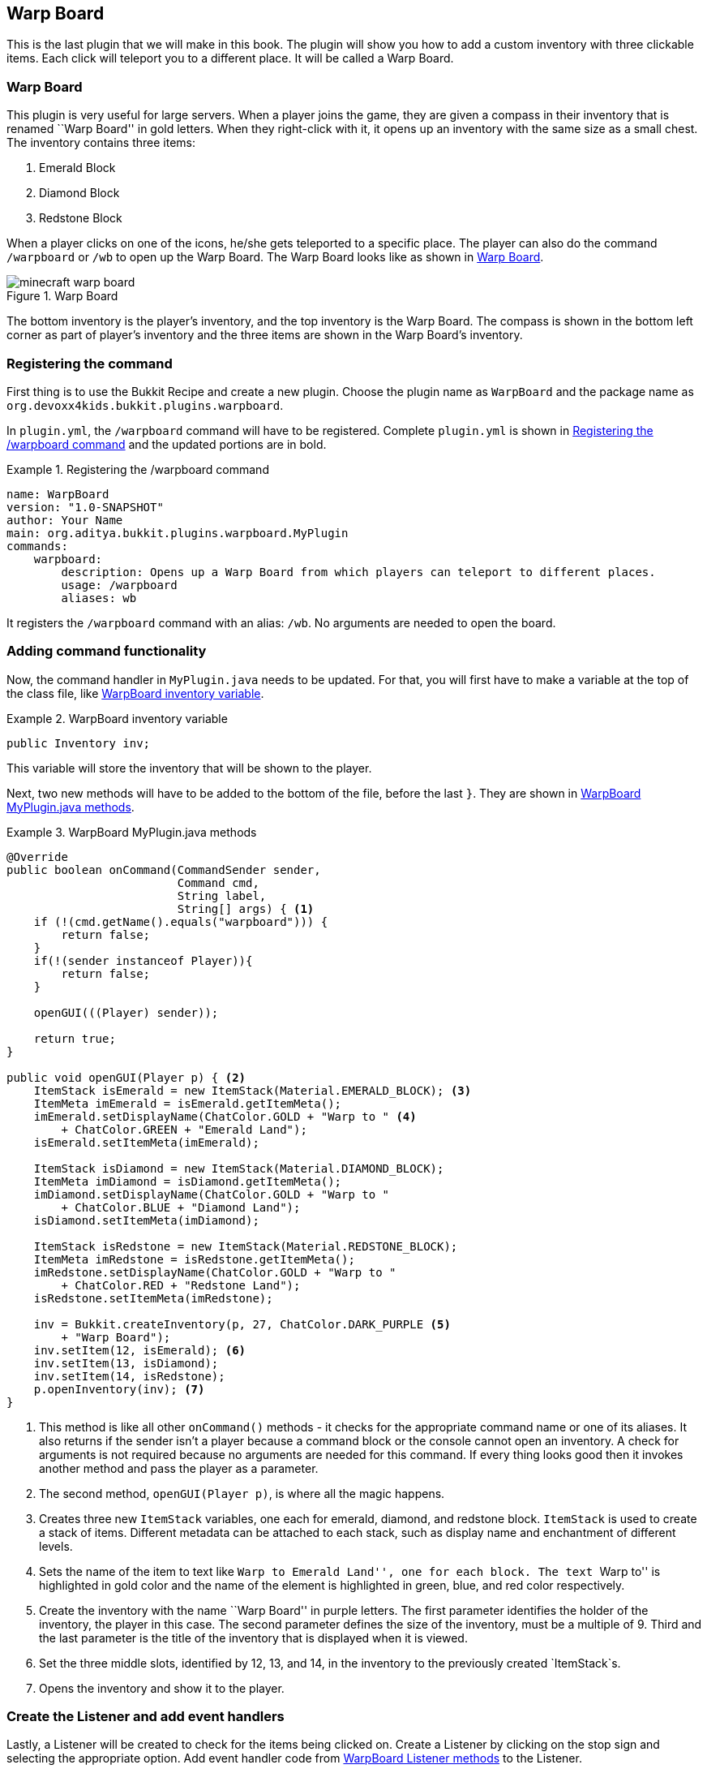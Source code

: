 [[Warp_Board]]
== Warp Board

This is the last plugin that we will make in this book. The plugin will show you how to add a custom inventory with three clickable items. Each click will teleport you to a different place. It will be called a Warp Board.


=== Warp Board

This plugin is very useful for large servers. When a player joins the game, they are given a compass in their inventory that is renamed ``Warp Board'' in gold letters. When they right-click with it, it opens up an inventory with the same size as a small chest. The inventory contains three items:

. Emerald Block
. Diamond Block
. Redstone Block

When a player clicks on one of the icons, he/she gets teleported to a specific place. The player can also do the command `/warpboard` or `/wb` to open up the Warp Board. The Warp Board looks like as shown in <<WarpBoard_Minecraft_Inventory>>.

[[WarpBoard_Minecraft_Inventory]]
.Warp Board
image::images/minecraft-warp-board.png[]

The bottom inventory is the player's inventory, and the top inventory is the Warp Board. The compass is shown in the bottom left corner as part of player's inventory and the three items are shown in the Warp Board's inventory.

=== Registering the command

First thing is to use the Bukkit Recipe and create a new plugin. Choose the plugin name as `WarpBoard` and the package name as `org.devoxx4kids.bukkit.plugins.warpboard`.

In `plugin.yml`, the `/warpboard` command will have to be registered. Complete `plugin.yml` is shown in <<WarpBoard_Registering_Command>> and the updated portions are in bold.

[[WarpBoard_Registering_Command]]
.Registering the /warpboard command
====
[source, yaml]
name: WarpBoard
version: "1.0-SNAPSHOT"
author: Your Name
main: org.aditya.bukkit.plugins.warpboard.MyPlugin
commands:
    warpboard:
        description: Opens up a Warp Board from which players can teleport to different places.
        usage: /warpboard
        aliases: wb
====

It registers the `/warpboard` command with an alias: `/wb`. No arguments are needed to open the board.

=== Adding command functionality

Now, the command handler in `MyPlugin.java` needs to be updated. For that, you will first have to make a variable at the top of the class file, like <<WarpBoard_Inventory_Variable>>.

[[WarpBoard_Inventory_Variable]]
.WarpBoard inventory variable
====
[source,java]
----
public Inventory inv;
----
====

This variable will store the inventory that will be shown to the player.

Next, two new methods will have to be added to the bottom of the file, before the last `}`. They are shown in <<WarpBoard_MyPlugin_java_Methods>>.

[[WarpBoard_MyPlugin_java_Methods]]
.WarpBoard MyPlugin.java methods
====
[source,java]
----
@Override
public boolean onCommand(CommandSender sender, 
                         Command cmd, 
                         String label, 
                         String[] args) { <1>
    if (!(cmd.getName().equals("warpboard"))) {
        return false;
    }
    if(!(sender instanceof Player)){
        return false;
    }
        
    openGUI(((Player) sender));
        
    return true;
}
    
public void openGUI(Player p) { <2>
    ItemStack isEmerald = new ItemStack(Material.EMERALD_BLOCK); <3>
    ItemMeta imEmerald = isEmerald.getItemMeta();
    imEmerald.setDisplayName(ChatColor.GOLD + "Warp to " <4>
        + ChatColor.GREEN + "Emerald Land");
    isEmerald.setItemMeta(imEmerald);
        
    ItemStack isDiamond = new ItemStack(Material.DIAMOND_BLOCK);
    ItemMeta imDiamond = isDiamond.getItemMeta();
    imDiamond.setDisplayName(ChatColor.GOLD + "Warp to " 
        + ChatColor.BLUE + "Diamond Land");
    isDiamond.setItemMeta(imDiamond);
    
    ItemStack isRedstone = new ItemStack(Material.REDSTONE_BLOCK);
    ItemMeta imRedstone = isRedstone.getItemMeta();
    imRedstone.setDisplayName(ChatColor.GOLD + "Warp to " 
        + ChatColor.RED + "Redstone Land");
    isRedstone.setItemMeta(imRedstone);
        
    inv = Bukkit.createInventory(p, 27, ChatColor.DARK_PURPLE <5>
        + "Warp Board"); 
    inv.setItem(12, isEmerald); <6>
    inv.setItem(13, isDiamond);
    inv.setItem(14, isRedstone);
    p.openInventory(inv); <7>
}
----
====

<1> This method is like all other `onCommand()` methods - it checks for the appropriate command name or one of its aliases. It also returns if the sender isn't a player because a command block or the console cannot open an inventory. A check for arguments is not required because no arguments are needed for this command. If every thing looks good then it invokes another method and pass the player as a parameter.
<2> The second method, `openGUI(Player p)`, is where all the magic happens.
<3> Creates three new `ItemStack` variables, one each for emerald, diamond, and redstone block. `ItemStack` is used to create a stack of items. Different metadata can be attached to each stack, such as display name and enchantment of different levels.
<4> Sets the name of the item to text like ``Warp to Emerald Land'', one for each block. The text ``Warp to'' is highlighted in gold color and the name of the element is highlighted in green, blue, and red color respectively.
<5> Create the inventory with the name ``Warp Board'' in purple letters. The first parameter identifies the holder of the inventory, the player in this case. The second parameter defines the size of the inventory, must be a multiple of 9. Third and the last parameter is the title of the inventory that is displayed when it is viewed.
<6> Set the three middle slots, identified by 12, 13, and 14, in the inventory to the previously created `ItemStack`s.
<7> Opens the inventory and show it to the player.

=== Create the Listener and add event handlers

Lastly, a Listener will be created to check for the items being clicked on. Create a Listener by clicking on the stop sign and selecting the appropriate option. Add event handler code from <<WarpBoard_Listener_Methods>> to the Listener.

[[WarpBoard_Listener_Methods]]
.WarpBoard Listener methods
====
[source, java]
----
@EventHandler
public void giveWarpBoardCompass(PlayerJoinEvent e){ <1>
    Player p = e.getPlayer();
    ItemStack is = new ItemStack(Material.COMPASS);
    ItemMeta im = is.getItemMeta();
    im.setDisplayName(ChatColor.GOLD + "Warp Board");
    is.setItemMeta(im);
    p.getInventory().setItem(0, is);
}

@EventHandler
public void InventoryClick(InventoryClickEvent e) { <2>
    Player p = (Player) e.getWhoClicked(); <3>

    if (!e.getInventory().getTitle() <4>
        .contains(ChatColor.DARK_PURPLE + "Warp Board")) {
        return;
    }
    e.setCancelled(true);

    if (e.getCurrentItem().getType() == Material.EMERALD_BLOCK) { <5>
        p.sendMessage(ChatColor.GOLD + "Warping to " 
            + ChatColor.GREEN + "Emerald Land");
        p.teleport(new Location(p.getWorld(), 0.5, 100, 0.5));
    } else if (e.getCurrentItem().getType() == Material.DIAMOND_BLOCK) {
        p.sendMessage(ChatColor.GOLD + "Warping to " 
            + ChatColor.BLUE + "Diamond Land");
        p.teleport(new Location(p.getWorld(), 100.5, 100, 0.5));
    } else if (e.getCurrentItem().getType() == Material.REDSTONE_BLOCK) {
        p.sendMessage(ChatColor.GOLD + "Warping to " 
            + ChatColor.RED + "Redstone Land");
        p.teleport(new Location(p.getWorld(), 200.5, 100, 0.5));
    }
}
    
@EventHandler
public void openCustomInventory(PlayerInteractEvent e){ <6>
    if(e.getAction() != Action.RIGHT_CLICK_AIR && 
        e.getAction() != Action.RIGHT_CLICK_BLOCK){
        return;
    }
    if(!e.getItem().getItemMeta().getDisplayName()
        .equals(ChatColor.GOLD + "Warp Board")){
        return;
    }
    e.getPlayer().performCommand("warpboard");
}
----
====

<1> Checks for a `PlayerJoinEvent`, which happens when a player joins the server. Gives the player a compass when they join. It is called ``Warp Board'' in gold letters, which is impossible to legitimately obtain in Minecraft - you need plugins to do it for you. That way, players cannot craft Warp Boards. The compass is placed in the first slot of the player's hotbar.
<2> This event handler is called when the player clicks a slot in inventory. The server generates an event and this is captured as `InventoryClickEvent` in Bukkit.
<3> Player who clicked on the inventory is obtained in `p` variable.
<4> If the clicked inventory is not our ``Warp Board'' inventory then further execution of the method is halted by using a `return` statement.
<5> We learned about `if' statements in earlier chapters. They are useful if you want some statements to execute when a particular condition is met. Java extends the `if` statements and also provide _if-else_ statements. The `else` part is immediately after the code statements of `if` block, and is followed by another set of statements which are executed if the condition is not met. In addition, the `else` statement may be combined with an additional `if` statement. This allows to create a sequence of sophisticated `if` and `else-if` blocks and execute certain piece of code based upon different conditions.
+
Three `if' and `else-if` statements check if the player is clicking on an Emerald, Diamond or Redstone Block. If the player is clicking on one of those then a message is shown telling them where they are warping to.
+
<6> This event handler is called when the player interacts with an object and is captured as `PlayerInteractEvent` Bukkit class. Checks for a player right-clicking with a compass renamed to ``Warp Board'' in gold letters. If that happens, it does the `/warpboard` command from the player who clicked with the compass. Note, a command is issued from the event handler here using the `performCommand()` method.

=== Verify that it works

Now, you can build the plugin, install it, and restart or reload your server for the changes to take place. You should start off with the compass mentioned in the beginning of this plugin's explanation. Right-click with it to open the Warp Board. Alternatively you can use the `/warpboard` command to open it. Warp to all the places and build things at each of those places. The items in the Warp Board are renamed to ``Warp to [Item Name] Land'', so you should build things out of their corresponding warp item. One example of a warp is shown in <<WarpBoard_Emerald_Land>> and it is used with the Emerald Land warp.

[[WarpBoard_Emerald_Land]]
.Emerald Land warpboard example
image::images/minecraft-emerald-land-warp.png[]

=== Summary

This chapter showed you one last plugin that can be made with Bukkit. You added a Warp Board that lets you teleport to different places, and you also added a command and a compass to open it. In addition we also learned about if-else statements in Java.

This is the last plugin that will be explained in this book, but you can try making some plugins yourself! <<Bukkit_javadoc_links>> provide a complete summary of where to find complete Bukkit API for different builds.
